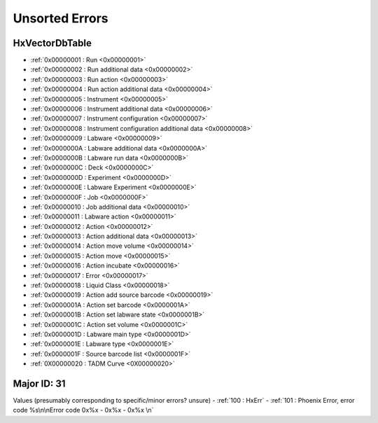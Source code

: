 Unsorted Errors
=======================================

.. _UnsortedErrors:

HxVectorDbTable
-------------------------------------

- :ref:`0x00000001 : Run <0x00000001>`
- :ref:`0x00000002 : Run additional data <0x00000002>`
- :ref:`0x00000003 : Run action <0x00000003>`
- :ref:`0x00000004 : Run action additional data <0x00000004>`
- :ref:`0x00000005 : Instrument <0x00000005>`
- :ref:`0x00000006 : Instrument additional data <0x00000006>`
- :ref:`0x00000007 : Instrument configuration <0x00000007>`
- :ref:`0x00000008 : Instrument configuration additional data <0x00000008>`
- :ref:`0x00000009 : Labware <0x00000009>`
- :ref:`0x0000000A : Labware additional data <0x0000000A>`
- :ref:`0x0000000B : Labware run data <0x0000000B>`
- :ref:`0x0000000C : Deck <0x0000000C>`
- :ref:`0x0000000D : Experiment <0x0000000D>`
- :ref:`0x0000000E : Labware Experiment <0x0000000E>`
- :ref:`0x0000000F : Job <0x0000000F>`
- :ref:`0x00000010 : Job additional data <0x00000010>`
- :ref:`0x00000011 : Labware action <0x00000011>`
- :ref:`0x00000012 : Action <0x00000012>`
- :ref:`0x00000013 : Action additional data <0x00000013>`
- :ref:`0x00000014 : Action move volume <0x00000014>`
- :ref:`0x00000015 : Action move <0x00000015>`
- :ref:`0x00000016 : Action incubate <0x00000016>`
- :ref:`0x00000017 : Error <0x00000017>`
- :ref:`0x00000018 : Liquid Class <0x00000018>`
- :ref:`0x00000019 : Action add source barcode <0x00000019>`
- :ref:`0x0000001A : Action set barcode <0x0000001A>`
- :ref:`0x0000001B : Action set labware state <0x0000001B>`
- :ref:`0x0000001C : Action set volume <0x0000001C>`
- :ref:`0x0000001D : Labware main type <0x0000001D>`
- :ref:`0x0000001E : Labware type <0x0000001E>`
- :ref:`0x0000001F : Source barcode list <0x0000001F>`
- :ref:`0X00000020 : TADM Curve <0X00000020>`

Major ID: 31
-------------------------------------------
Values (presumably corresponding to specific/minor errors? unsure)
- :ref:`100 : HxErr`
- :ref:`101 : Phoenix Error, error code %s\n\nError code 0x%x - 0x%x - 0x%x \n`

